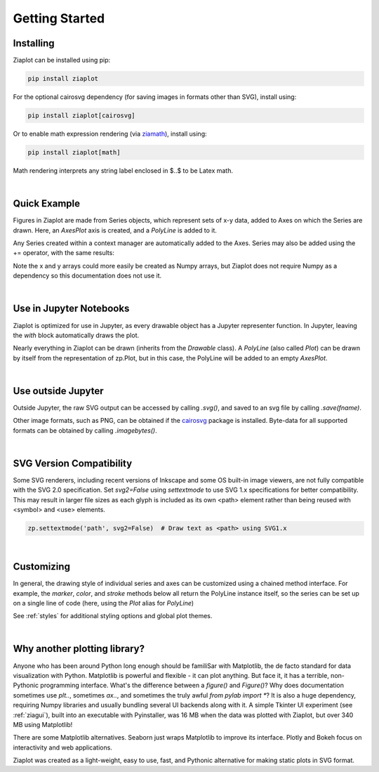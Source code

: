 Getting Started
===============


Installing
----------

Ziaplot can be installed using pip:

.. code-block:: bash

    pip install ziaplot


For the optional cairosvg dependency (for saving images in formats other than SVG), install using:

.. code-block:: bash

    pip install ziaplot[cairosvg]

Or to enable math expression rendering (via `ziamath <https://ziamath.readthedocs.io>`_), install using:

.. code-block:: bash

    pip install ziaplot[math]

Math rendering interprets any string label enclosed in $..$ to be Latex math.


.. jupyter-execute::
    :hide-code:

    import ziaplot as zp
    zp.styles.setdefault(zp.styles.DocStyle)

|

Quick Example
-------------

Figures in Ziaplot are made from Series objects, which represent sets of x-y data, added to Axes on which the Series are drawn.
Here, an `AxesPlot` axis is created, and a `PolyLine` is added to it.

.. jupyter-execute::

    import ziaplot as zp
    
    x = list(range(6))
    y = [xi**2 for xi in x]

    with zp.AxesPlot():
        zp.PolyLine(x, y)


Any Series created within a context manager are automatically added to the Axes.
Series may also be added using the += operator, with the same results:

.. jupyter-input::

    p = zp.AxesPlot()
    p += zp.PolyLine(x, y)


Note the x and y arrays could more easily be created as Numpy arrays, but Ziaplot does not require Numpy as a dependency so this documentation does not use it.

|

Use in Jupyter Notebooks
------------------------

Ziaplot is optimized for use in Jupyter, as every drawable object has a Jupyter representer function.
In Jupyter, leaving the `with` block automatically draws the plot.

Nearly everything in Ziaplot can be drawn (inherits from the `Drawable` class). A `PolyLine` (also called `Plot`)
can be drawn by itself from the representation of zp.Plot, but in this case, the PolyLine will be added to an empty `AxesPlot`.

|

Use outside Jupyter
-------------------

Outside Jupyter, the raw SVG output can be accessed by calling `.svg()`, and saved to an svg file
by calling `.save(fname)`.

Other image formats, such as PNG, can be obtained if the `cairosvg <https://cairosvg.org/>`_ package is installed.
Byte-data for all supported formats can be obtained by calling `.imagebytes()`.

|

SVG Version Compatibility
-------------------------

Some SVG renderers, including recent versions of Inkscape and some OS built-in image viewers, are not fully compatible with the SVG 2.0 specification.
Set `svg2=False` using `settextmode` to use SVG 1.x specifications for better compatibility.
This may result in larger file sizes as each glyph is included as its own <path> element rather than being reused with <symbol> and <use> elements.

.. code-block:: python

    zp.settextmode('path', svg2=False)  # Draw text as <path> using SVG1.x

|

Customizing
-----------

In general, the drawing style of individual series and axes can be customized using a chained method interface. For example, the `marker`, `color`, and `stroke` methods below
all return the PolyLine instance itself, so the series can be set up on a single line of code (here, using the `Plot` alias for `PolyLine`)

.. jupyter-execute::

    zp.Plot(x, y).marker('round', radius=8).color('orange').stroke('dashed')


See :ref:`styles` for additional styling options and global plot themes.

|

Why another plotting library?
-----------------------------

Anyone who has been around Python long enough should be familiSar with Matplotlib, the de facto standard for data visualization with Python.
Matplotlib is powerful and flexible - it can plot anything. But face it, it has a terrible, non-Pythonic programming interface.
What's the difference between a `figure()` and `Figure()`?
Why does documentation sometimes use `plt..`, sometimes `ax..`, and sometimes the truly awful `from pylab import *`?
It is also a huge dependency, requiring Numpy libraries and usually bundling several UI backends along with it.
A simple Tkinter UI experiment (see :ref:`ziagui`), built into an executable with Pyinstaller, was 16 MB when the data was plotted with Ziaplot, but over 340 MB using Matplotlib!

There are some Matplotlib alternatives. Seaborn just wraps Matplotlib to improve its interface. Plotly and Bokeh focus on interactivity and web applications.

Ziaplot was created as a light-weight, easy to use, fast, and Pythonic alternative for making static plots in SVG format.